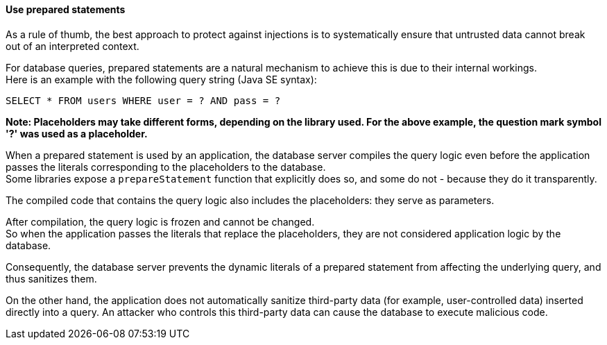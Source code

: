 ==== Use prepared statements

As a rule of thumb, the best approach to protect against injections is to
systematically ensure that untrusted data cannot break out of an interpreted
context.

For database queries, prepared statements are a natural mechanism to achieve
this is due to their internal workings. +
Here is an example with the following query string (Java SE syntax):

----
SELECT * FROM users WHERE user = ? AND pass = ?
----

*Note: Placeholders may take different forms, depending on the library used. For the above example, the question mark symbol '?' was used as a placeholder.*

When a prepared statement is used by an application, the database server
compiles the query logic even before the application passes the literals
corresponding to the placeholders to the database. +
Some libraries expose a `prepareStatement` function that explicitly does so,
and some do not - because they do it transparently.

The compiled code that contains the query logic also includes the placeholders:
they serve as parameters.

After compilation, the query logic is frozen and cannot be changed. +
So when the application passes the literals that replace the placeholders, they
are not considered application logic by the database.

Consequently, the database server prevents the dynamic literals of a prepared
statement from affecting the underlying query, and thus sanitizes them.

On the other hand, the application does not automatically sanitize third-party
data (for example, user-controlled data) inserted directly into a query. An
attacker who controls this third-party data can cause the database to execute
malicious code.

